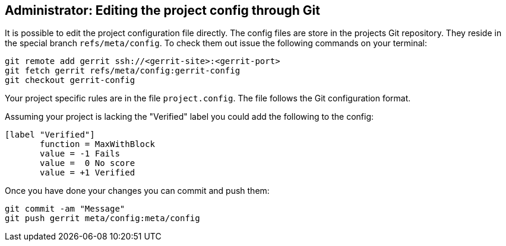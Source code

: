 == Administrator: Editing the project config through Git

It is possible to edit the project configuration file directly.
The config files are store in the projects Git repository.
They reside in the special branch `refs/meta/config`.
To check them out issue the following commands on your terminal:

[source, terminal]
----
git remote add gerrit ssh://<gerrit-site>:<gerrit-port>
git fetch gerrit refs/meta/config:gerrit-config
git checkout gerrit-config
----

Your project specific rules are in the file `project.config`.
The file follows the Git configuration format.

Assuming your project is lacking the "Verified" label you could add the following to the config:

[source, git_config]
----
[label "Verified"]
       function = MaxWithBlock
       value = -1 Fails
       value =  0 No score
       value = +1 Verified
----

Once you have done your changes you can commit and push them:

[source, terminal]
----
git commit -am "Message"
git push gerrit meta/config:meta/config
----


